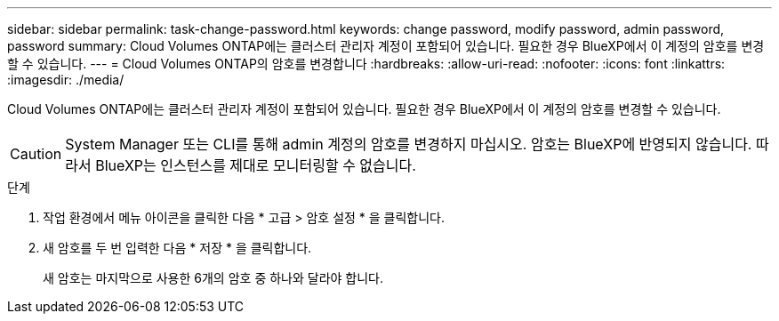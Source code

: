 ---
sidebar: sidebar 
permalink: task-change-password.html 
keywords: change password, modify password, admin password, password 
summary: Cloud Volumes ONTAP에는 클러스터 관리자 계정이 포함되어 있습니다. 필요한 경우 BlueXP에서 이 계정의 암호를 변경할 수 있습니다. 
---
= Cloud Volumes ONTAP의 암호를 변경합니다
:hardbreaks:
:allow-uri-read: 
:nofooter: 
:icons: font
:linkattrs: 
:imagesdir: ./media/


[role="lead"]
Cloud Volumes ONTAP에는 클러스터 관리자 계정이 포함되어 있습니다. 필요한 경우 BlueXP에서 이 계정의 암호를 변경할 수 있습니다.


CAUTION: System Manager 또는 CLI를 통해 admin 계정의 암호를 변경하지 마십시오. 암호는 BlueXP에 반영되지 않습니다. 따라서 BlueXP는 인스턴스를 제대로 모니터링할 수 없습니다.

.단계
. 작업 환경에서 메뉴 아이콘을 클릭한 다음 * 고급 > 암호 설정 * 을 클릭합니다.
. 새 암호를 두 번 입력한 다음 * 저장 * 을 클릭합니다.
+
새 암호는 마지막으로 사용한 6개의 암호 중 하나와 달라야 합니다.


